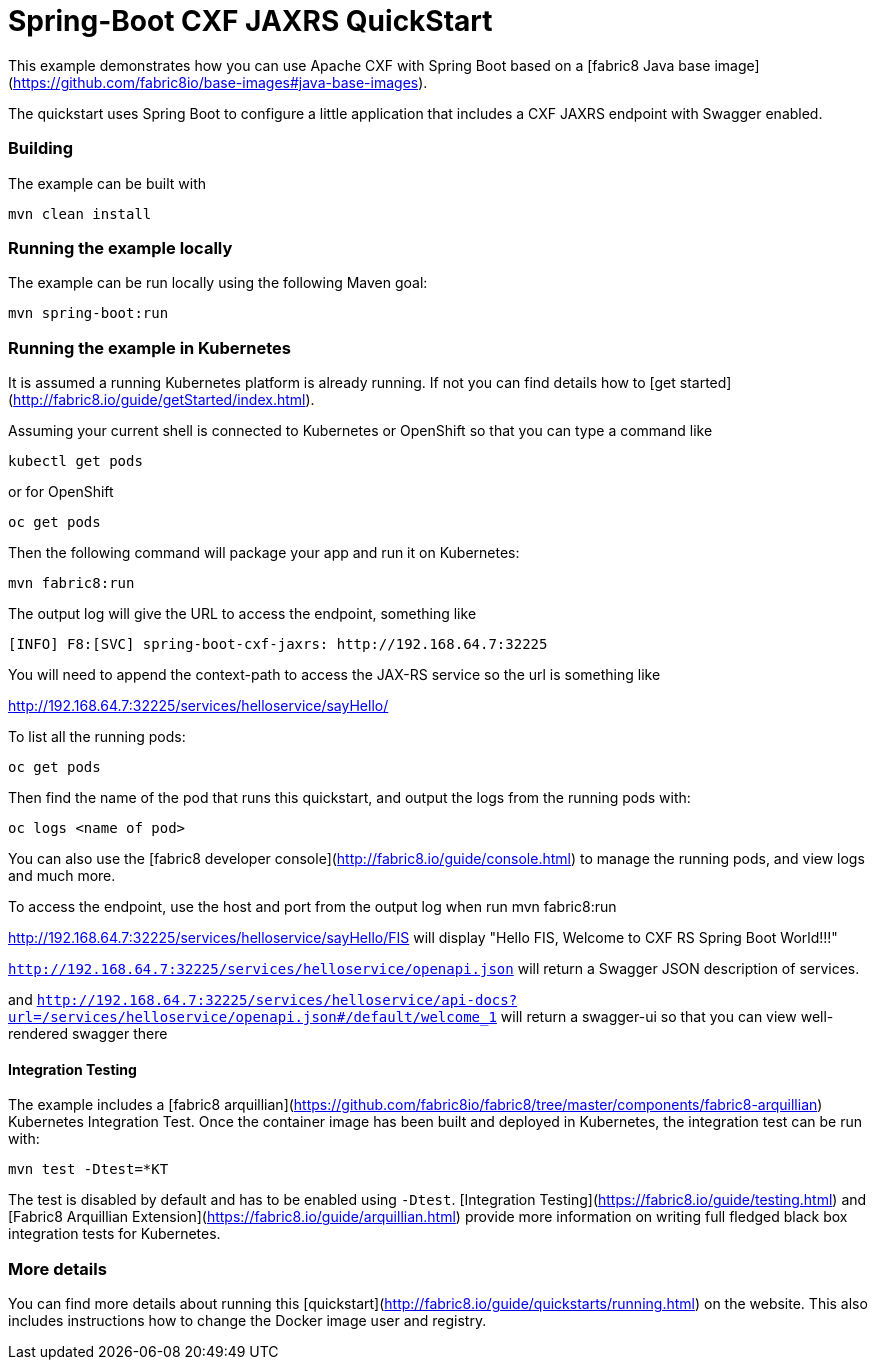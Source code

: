 # Spring-Boot CXF JAXRS QuickStart

This example demonstrates how you can use Apache CXF with Spring Boot
based on a [fabric8 Java base image](https://github.com/fabric8io/base-images#java-base-images).

The quickstart uses Spring Boot to configure a little application that includes a CXF JAXRS endpoint with Swagger enabled.


### Building

The example can be built with

    mvn clean install


### Running the example locally

The example can be run locally using the following Maven goal:

    mvn spring-boot:run


### Running the example in Kubernetes

It is assumed a running Kubernetes platform is already running. If not you can find details how to [get started](http://fabric8.io/guide/getStarted/index.html).

Assuming your current shell is connected to Kubernetes or OpenShift so that you can type a command like

```
kubectl get pods
```

or for OpenShift

```
oc get pods
```

Then the following command will package your app and run it on Kubernetes:

```
mvn fabric8:run
```
The output log will give the URL to access the endpoint, something like
```
[INFO] F8:[SVC] spring-boot-cxf-jaxrs: http://192.168.64.7:32225
```

You will need to append the context-path to access the JAX-RS service so the url is something like

http://192.168.64.7:32225/services/helloservice/sayHello/

To list all the running pods:

    oc get pods

Then find the name of the pod that runs this quickstart, and output the logs from the running pods with:

    oc logs <name of pod>

You can also use the [fabric8 developer console](http://fabric8.io/guide/console.html) to manage the running pods, and view logs and much more.

To access the endpoint, use the host and port from the output log when run mvn fabric8:run

http://192.168.64.7:32225/services/helloservice/sayHello/FIS
will display "Hello FIS, Welcome to CXF RS Spring Boot World!!!"


`http://192.168.64.7:32225/services/helloservice/openapi.json` will return a Swagger JSON
description of services.

and
`http://192.168.64.7:32225/services/helloservice/api-docs?url=/services/helloservice/openapi.json#/default/welcome_1` will return a swagger-ui so that you can view well-rendered swagger there


#### Integration Testing

The example includes a [fabric8 arquillian](https://github.com/fabric8io/fabric8/tree/master/components/fabric8-arquillian) Kubernetes Integration Test. 
Once the container image has been built and deployed in Kubernetes, the integration test can be run with:

	mvn test -Dtest=*KT

The test is disabled by default and has to be enabled using `-Dtest`. [Integration Testing](https://fabric8.io/guide/testing.html) and [Fabric8 Arquillian Extension](https://fabric8.io/guide/arquillian.html) provide more information on writing full fledged black box integration tests for Kubernetes. 

### More details

You can find more details about running this [quickstart](http://fabric8.io/guide/quickstarts/running.html) on the website. This also includes instructions how to change the Docker image user and registry.

